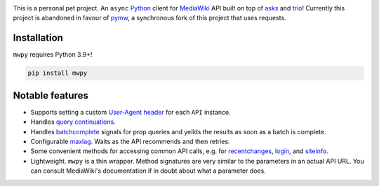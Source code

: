 .. image:: https://badge.fury.io/py/mwpy.svg
    :target: https://badge.fury.io/py/mwpy
.. image:: https://travis-ci.org/5j9/mwpy.svg?branch=master
    :target: https://travis-ci.org/5j9/mwpy
.. image:: https://codecov.io/gh/5j9/mwpy/branch/master/graph/badge.svg
  :target: https://codecov.io/gh/5j9/mwpy

This is a personal pet project.
An ``async`` Python_ client for MediaWiki_ API built on top of asks_ and trio_!
Currently this project is abandoned in favour of pymw_, a synchronous fork of this project that uses requests.

Installation
------------
``mwpy`` requires Python 3.9+!

.. code-block::

    pip install mwpy


Notable features
----------------
- Supports setting a custom `User-Agent header`_ for each ``API`` instance.
- Handles `query continuations`_.
- Handles batchcomplete_ signals for prop queries and yeilds the results as soon as a batch is complete.
- Configurable maxlag_. Waits as the  API recommends and then retries.
- Some convenient methods for accessing common API calls, e.g. for recentchanges_, login_, and siteinfo_.
- Lightweight. ``mwpy`` is a thin wrapper. Method signatures are very similar to the parameters in an actual API URL. You can consult MediaWiki's documentation if in doubt about what a parameter does.

.. _MediaWiki: https://www.mediawiki.org/
.. _trio: https://github.com/python-trio/trio
.. _asks: https://github.com/theelous3/asks
.. _User-Agent header: https://www.mediawiki.org/wiki/API:Etiquette#The_User-Agent_header
.. _query continuations: https://www.mediawiki.org/wiki/API:Query#Example_4:_Continuing_queries
.. _batchcomplete: https://www.mediawiki.org/wiki/API:Query#Example_5:_Batchcomplete
.. _recentchanges: https://www.mediawiki.org/wiki/API:RecentChanges
.. _login: https://www.mediawiki.org/wiki/API:Login
.. _siteinfo: https://www.mediawiki.org/wiki/API:Siteinfo
.. _maxlag: https://www.mediawiki.org/wiki/Manual:Maxlag_parameter
.. _Python: https://www.python.org/
.. _pymw: https://github.com/5j9/pymw
